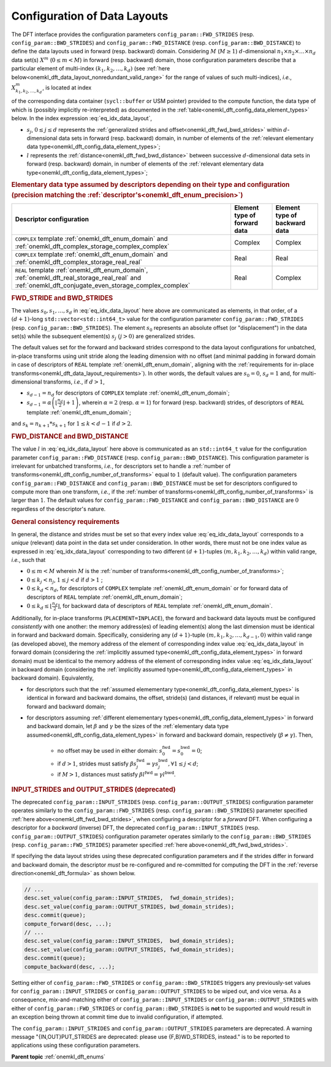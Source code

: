 .. SPDX-FileCopyrightText: 2019-2020 Intel Corporation
..
.. SPDX-License-Identifier: CC-BY-4.0

.. _onemkl_dft_config_data_layouts:

Configuration of Data Layouts
-----------------------------

The DFT interface provides the configuration parameters
``config_param::FWD_STRIDES`` (resp. ``config_param::BWD_STRIDES``) and
``config_param::FWD_DISTANCE`` (resp. ``config_param::BWD_DISTANCE``) to define
the data layouts used in forward (resp. backward) domain. Considering
:math:`M` (:math:`M \geq 1`) :math:`d`-dimensional
:math:`n_{1}\times n_{2} \times\dots\times n_d` data set(s) :math:`X^{m}`
(:math:`0 \leq m < M`) in forward (resp. backward) domain, those configuration
parameters describe that a particular element of multi-index
:math:`\left(k_{1}, k_{2}, \dots, k_d\right)` (see
:ref:`here below<onemkl_dft_data_layout_nonredundant_valid_range>` for the
range of values of such multi-indices), *i.e.*,
:math:`X^{m}_{k_{1}, k_{2}, \dots, k_d }`, is located at index

.. math::
    s_0 + k_1*s_1 + k_2*s_2 + \dots + k_d*s_d + m*l
    :label: eq_idx_data_layout

of the corresponding data container (``sycl::buffer`` or USM pointer) provided
to the compute function, the data type of which is (possibly implicitly
re-interpreted) as documented in the
:ref:`table<onemkl_dft_config_data_element_types>` below. In the index
expression :eq:`eq_idx_data_layout`,

- :math:`s_j`, :math:`0 \leq j \leq d` represents the :ref:`generalized strides and offset<onemkl_dft_fwd_bwd_strides>` within :math:`d`-dimensional data sets in forward (resp. backward) domain, in number of elements of the :ref:`relevant elementary data type<onemkl_dft_config_data_element_types>`;

- :math:`l` represents the :ref:`distance<onemkl_dft_fwd_bwd_distance>` between successive :math:`d`-dimensional data sets in forward (resp. backward) domain, in number of elements of the :ref:`relevant elementary data type<onemkl_dft_config_data_element_types>`;

.. container:: section

   .. _onemkl_dft_config_data_element_types:

   .. rubric:: Elementary data type assumed by descriptors depending on their type and configuration (precision matching the :ref:`descriptor's<onemkl_dft_enum_precision>`)

   .. list-table::
        :header-rows: 1
        :class: longtable

        * -   Descriptor configuration
          -   Element type of forward data
          -   Element type of backward data
        * -   ``COMPLEX`` template :ref:`onemkl_dft_enum_domain` and :ref:`onemkl_dft_complex_storage_complex_complex`
          -   Complex
          -   Complex
        * -   ``COMPLEX`` template :ref:`onemkl_dft_enum_domain` and :ref:`onemkl_dft_complex_storage_real_real`
          -   Real
          -   Real
        * -   ``REAL`` template :ref:`onemkl_dft_enum_domain`, :ref:`onemkl_dft_real_storage_real_real` and :ref:`onemkl_dft_conjugate_even_storage_complex_complex`
          -   Real
          -   Complex


.. _onemkl_dft_fwd_bwd_strides:

.. rubric:: FWD_STRIDE and BWD_STRIDES

The values :math:`s_0, s_1, \dots, s_d` in :eq:`eq_idx_data_layout` here above
are communicated as elements, in that order, of a :math:`(d+1)`-long
``std::vector<std::int64_t>`` value for the configuration parameter
``config_param::FWD_STRIDES`` (resp. ``config_param::BWD_STRIDES``). The element
:math:`s_0` represents an absolute offset (or "displacement") in the data set(s)
while the subsequent element(s) :math:`s_j\ (j > 0)` are generalized strides.

The default values set for the forward and backward strides correspond to the
data layout configurations for unbatched, in-place transforms using unit stride
along the leading dimension with no offset (and minimal padding in forward
domain in case of descriptors of ``REAL`` template :ref:`onemkl_dft_enum_domain`,
aligning with the :ref:`requirements for in-place
transforms<onemkl_dft_data_layout_requirements>`). In other words, the default
values are :math:`s_0 = 0`, :math:`s_d = 1` and, for multi-dimensional
transforms, *i.e.*, if :math:`d > 1`,

- :math:`s_{d-1} = n_{d}` for descriptors of ``COMPLEX`` template :ref:`onemkl_dft_enum_domain`;

- :math:`s_{d-1} = \alpha \left(\lfloor \frac{n_{d}}{2} \rfloor + 1\right)`, wherein :math:`\alpha = 2` (resp. :math:`\alpha = 1`) for forward (resp. backward) strides, of descriptors of ``REAL`` template :ref:`onemkl_dft_enum_domain`;

and :math:`s_k = n_{k+1} * s_{k+1}` for :math:`1 \leq k < d - 1` if :math:`d > 2`.

.. _onemkl_dft_fwd_bwd_distance:

.. rubric:: FWD_DISTANCE and BWD_DISTANCE

The value :math:`l` in :eq:`eq_idx_data_layout` here above is communicated as an
``std::int64_t`` value for the configuration parameter
``config_param::FWD_DISTANCE`` (resp. ``config_param::BWD_DISTANCE``). This
configuration parameter is irrelevant for unbatched transforms, *i.e.*, for
descriptors set to handle a
:ref:`number of transforms<onemkl_dft_config_number_of_transforms>` equal to
:math:`1` (default value). The configuration parameters
``config_param::FWD_DISTANCE`` and ``config_param::BWD_DISTANCE`` must be set
for descriptors configured to compute more than one transform, *i.e.*, if the
:ref:`number of transforms<onemkl_dft_config_number_of_transforms>` is larger
than :math:`1`. The default values for ``config_param::FWD_DISTANCE`` and
``config_param::BWD_DISTANCE`` are :math:`0` regardless of the descriptor's
nature.

.. _onemkl_dft_data_layout_requirements:

.. rubric:: General consistency requirements

In general, the distance and strides must be set so that every index value
:eq:`eq_idx_data_layout` corresponds to a *unique* (relevant) data point in the
data set under consideration. In other words, there must not be one index value
as expressed in :eq:`eq_idx_data_layout` corresponding to two different
:math:`(d+1)`-tuples :math:`(m, k_{1}, k_{2}, \dots, k_d)` within valid range,
*i.e.*, such that

.. _onemkl_dft_data_layout_nonredundant_valid_range:

- :math:`0 \leq m < M` wherein :math:`M` is the :ref:`number of transforms<onemkl_dft_config_number_of_transforms>`;

- :math:`0 \leq k_j < n_j`, :math:`1 \leq j < d` if :math:`d > 1` ;

- :math:`0 \leq k_d < n_d`, for descriptors of ``COMPLEX`` template :ref:`onemkl_dft_enum_domain` or for forward data of descriptors of ``REAL`` template :ref:`onemkl_dft_enum_domain`;

- :math:`0 \leq k_d \leq \lfloor\frac{n_d}{2}\rfloor`, for backward data of descriptors of ``REAL`` template :ref:`onemkl_dft_enum_domain`.

Additionally, for in-place transforms (``PLACEMENT=INPLACE``), the forward and
backward data layouts must be configured *consistently* with one another: the
memory address(es) of leading element(s) along the last dimension must be
identical in forward and backward domain. Specifically, considering any
:math:`(d+1)`-tuple :math:`(m, k_{1}, k_{2}, \dots, k_{d-1}, 0)` within valid
range (as developed above), the memory address of the element of corresponding
index value :eq:`eq_idx_data_layout` in forward domain (considering the
:ref:`implicitly assumed type<onemkl_dft_config_data_element_types>` in forward
domain) must be identical to the memory address of the element of corresponding
index value :eq:`eq_idx_data_layout` in backward domain (considering the
:ref:`implicitly assumed type<onemkl_dft_config_data_element_types>` in
backward domain). Equivalently,

- for descriptors such that the :ref:`assumed elemementary type<onemkl_dft_config_data_element_types>` is identical in forward and backward domains, the offset, stride(s) (and distances, if relevant) must be equal in forward and backward domain;
- for descriptors assuming :ref:`different elemementary types<onemkl_dft_config_data_element_types>` in forward and backward domain, let :math:`\beta` and :math:`\gamma` be the sizes of the :ref:`elementary data type assumed<onemkl_dft_config_data_element_types>` in forward and backward domain, respectively (:math:`\beta \neq \gamma`). Then,

    - no offset may be used in either domain: :math:`s^{\text{fwd}}_{0} = s^{\text{bwd}}_{0} = 0`;
    - if :math:`d > 1`, strides must satisfy :math:`\beta s^{\text{fwd}}_{j} = \gamma s^{\text{bwd}}_{j}, \forall 1 \leq j < d`;
    - if :math:`M > 1`, distances must satisfy :math:`\beta l^{\text{fwd}} = \gamma l^{\text{bwd}}`.

.. _onemkl_dft_io_strides_deprecated:

.. rubric:: INPUT_STRIDES and OUTPUT_STRIDES (deprecated)

The deprecated ``config_param::INPUT_STRIDES`` (resp.
``config_param::OUTPUT_STRIDES``) configuration parameter operates similarly to
the ``config_param::FWD_STRIDES`` (resp. ``config_param::BWD_STRIDES``)
parameter specified :ref:`here above<onemkl_dft_fwd_bwd_strides>`, when
configuring a descriptor for a *forward* DFT. When configuring a descriptor for
a *backward* (inverse) DFT, the deprecated ``config_param::INPUT_STRIDES`` (resp.
``config_param::OUTPUT_STRIDES``) configuration parameter operates similarly to
the ``config_param::BWD_STRIDES`` (resp. ``config_param::FWD_STRIDES``)
parameter specified :ref:`here above<onemkl_dft_fwd_bwd_strides>`.

If specifying the data layout strides using these deprecated configuration
parameters and if the strides differ in forward and backward domain, the
descriptor *must* be re-configured and re-committed for computing the DFT in the
:ref:`reverse direction<onemkl_dft_formula>` as shown below.

.. code-block:: cpp

   // ...
   desc.set_value(config_param::INPUT_STRIDES,  fwd_domain_strides);
   desc.set_value(config_param::OUTPUT_STRIDES, bwd_domain_strides);
   desc.commit(queue);
   compute_forward(desc, ...);
   // ...
   desc.set_value(config_param::INPUT_STRIDES,  bwd_domain_strides);
   desc.set_value(config_param::OUTPUT_STRIDES, fwd_domain_strides);
   desc.commit(queue);
   compute_backward(desc, ...);

Setting either of ``config_param::FWD_STRIDES`` or ``config_param::BWD_STRIDES``
triggers any previously-set values for ``config_param::INPUT_STRIDES`` or
``config_param::OUTPUT_STRIDES`` to be wiped out, and vice versa. As a
consequence, mix-and-matching either of ``config_param::INPUT_STRIDES`` or
``config_param::OUTPUT_STRIDES`` with either of ``config_param::FWD_STRIDES`` or
``config_param::BWD_STRIDES`` is **not** to be supported and would result in an
exception being thrown at commit time due to invalid configuration, if attempted.

The ``config_param::INPUT_STRIDES`` and ``config_param::OUTPUT_STRIDES``
parameters are deprecated. A warning message "{IN,OUT}PUT_STRIDES are deprecated:
please use {F,B}WD_STRIDES, instead." is to be reported to applications using
these configuration parameters.

**Parent topic** :ref:`onemkl_dft_enums`

